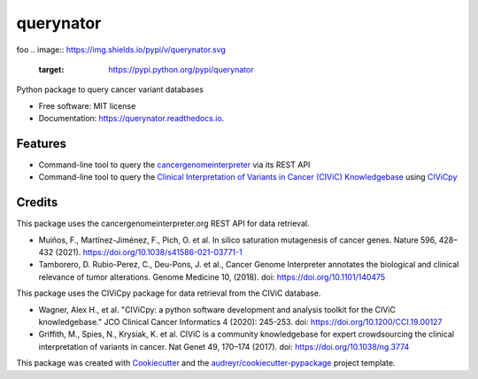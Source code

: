 ==========
querynator
==========

foo
.. image:: https://img.shields.io/pypi/v/querynator.svg
        :target: https://pypi.python.org/pypi/querynator

.. image:: https://img.shields.io/endpoint.svg?url=https%3A%2F%2Factions-badge.atrox.dev%2Fqbic-pipelines%2Fquerynator%2Fbadge%3Fref%3Dmaster&style=flat-square
        :target: https://actions-badge.atrox.dev/qbic-pipelines/querynator/goto?ref=master

.. image:: https://img.shields.io/badge/code%20style-black-000000.svg
        :target: https://github.com/psf/black

.. image:: https://img.shields.io/badge/code%20style-prettier-ff69b4.svg
        :target: https://github.com/prettier/prettier

.. image:: https://img.shields.io/badge/%20imports-isort-%231674b1?style=flat&labelColor=ef8336
        :target: https://pycqa.github.io/isort

.. image:: https://readthedocs.org/projects/querynator/badge/?version=latest
        :target: https://querynator.readthedocs.io/en/latest/?version=latest
        :alt: Documentation Status




Python package to query cancer variant databases


* Free software: MIT license
* Documentation: https://querynator.readthedocs.io.


Features
--------

* Command-line tool to query the `cancergenomeinterpreter <https://www.cancergenomeinterpreter.org/home>`_ via its REST API
* Command-line tool to query the `Clinical Interpretation of Variants in Cancer (CIViC) Knowledgebase <https://civicdb.org/>`_ using `CIViCpy <https://docs.civicpy.org/en/latest/>`_

Credits
-------

This package uses the cancergenomeinterpreter.org REST API for data retrieval.

* Muiños, F., Martínez-Jiménez, F., Pich, O. et al. In silico saturation mutagenesis of cancer genes. Nature 596, 428–432 (2021). https://doi.org/10.1038/s41586-021-03771-1
* Tamborero, D. Rubio-Perez, C., Deu-Pons, J. et al., Cancer Genome Interpreter annotates the biological and clinical relevance of tumor alterations. Genome Medicine 10, (2018). doi: https://doi.org/10.1101/140475

This package uses the CIViCpy package for data retrieval from the CIViC database.

* Wagner, Alex H., et al. "CIViCpy: a python software development and analysis toolkit for the CIViC knowledgebase." JCO Clinical Cancer Informatics 4 (2020): 245-253. doi: https://doi.org/10.1200/CCI.19.00127
* Griffith, M., Spies, N., Krysiak, K. et al. CIViC is a community knowledgebase for expert crowdsourcing the clinical interpretation of variants in cancer. Nat Genet 49, 170–174 (2017). doi: https://doi.org/10.1038/ng.3774

This package was created with Cookiecutter_ and the `audreyr/cookiecutter-pypackage`_ project template.

.. _Cookiecutter: https://github.com/audreyr/cookiecutter
.. _`audreyr/cookiecutter-pypackage`: https://github.com/audreyr/cookiecutter-pypackage


